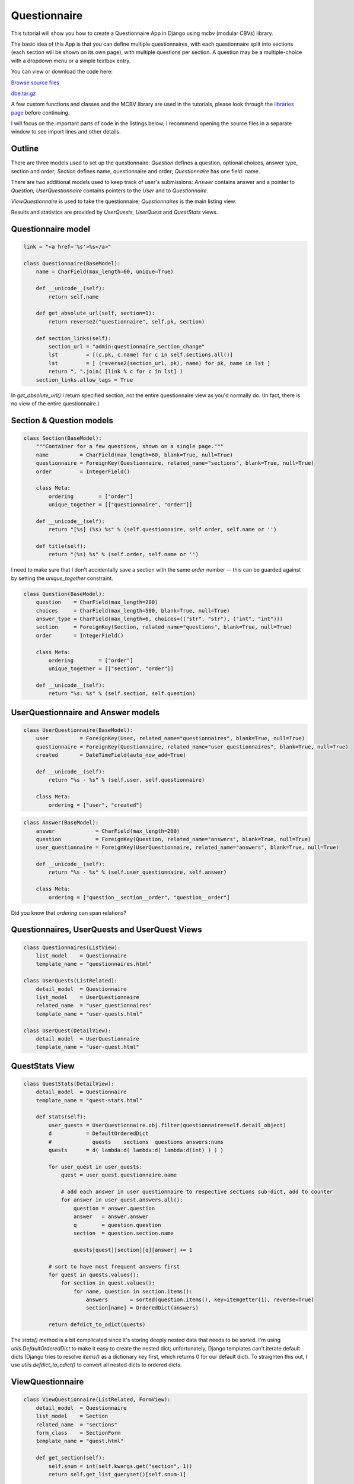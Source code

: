 Questionnaire
=============

This tutorial will show you how to create a Questionnaire App in Django using mcbv (modular
CBVs) library.

The basic idea of this App is that you can define multiple questionnaires, with each
questionnaire split into sections (each section will be shown on its own page), with multiple
questions per section. A question may be a multiple-choice with a dropdown menu or a simple
textbox entry.

You can view or download the code here:

`Browse source files <https://github.com/akulakov/django/tree/master/dbe/>`_

`dbe.tar.gz <https://github.com/akulakov/django/tree/master/dbe.tar.gz>`_

A few custom functions and classes and the MCBV library are used in the tutorials, please look
through the `libraries page <libraries.html>`_ before continuing.

I will focus on the important parts of code in the listings below; I recommend opening the
source files in a separate window to see import lines and other details.

Outline
-------

There are three models used to set up the questionnaire: `Question` defines a question, optional
choices, answer type, section and order; `Section` defines name, questionnaire and order;
`Questionnaire` has one field: name.

There are two additional models used to keep track of user's submissions: `Answer` contains
answer and a pointer to `Question;` `UserQuestionnaire` contains pointers to the `User` and to
`Questionnaire.`

`ViewQuestionnaire` is used to take the questionnaire; `Questionnaires` is the main listing view.

Results and statistics are provided by `UserQuests,` `UserQuest` and `QuestStats` views.

Questionnaire model
-------------------

.. sourcecode:: python

    link = "<a href='%s'>%s</a>"

    class Questionnaire(BaseModel):
        name = CharField(max_length=60, unique=True)

        def __unicode__(self):
            return self.name

        def get_absolute_url(self, section=1):
            return reverse2("questionnaire", self.pk, section)

        def section_links(self):
            section_url = "admin:questionnaire_section_change"
            lst         = [(c.pk, c.name) for c in self.sections.all()]
            lst         = [ (reverse2(section_url, pk), name) for pk, name in lst ]
            return ", ".join( [link % c for c in lst] )
        section_links.allow_tags = True

In `get_absolute_url()` I return specified section, not the entire questionnaire view as you'd
normally do. (In fact, there is no view of the entire questionnaire.)

Section & Question models
-------------------------

.. sourcecode:: python

    class Section(BaseModel):
        """Container for a few questions, shown on a single page."""
        name          = CharField(max_length=60, blank=True, null=True)
        questionnaire = ForeignKey(Questionnaire, related_name="sections", blank=True, null=True)
        order         = IntegerField()

        class Meta:
            ordering        = ["order"]
            unique_together = [["questionnaire", "order"]]

        def __unicode__(self):
            return "[%s] (%s) %s" % (self.questionnaire, self.order, self.name or '')

        def title(self):
            return "(%s) %s" % (self.order, self.name or '')

I need to make sure that I don't accidentally save a section with the same `order` number -- this
can be guarded against by setting the `unique_together` constraint.

.. sourcecode:: python

    class Question(BaseModel):
        question    = CharField(max_length=200)
        choices     = CharField(max_length=500, blank=True, null=True)
        answer_type = CharField(max_length=6, choices=(("str", "str"), ("int", "int")))
        section     = ForeignKey(Section, related_name="questions", blank=True, null=True)
        order       = IntegerField()

        class Meta:
            ordering        = ["order"]
            unique_together = [["section", "order"]]

        def __unicode__(self):
            return "%s: %s" % (self.section, self.question)

UserQuestionnaire and Answer models
-----------------------------------

.. sourcecode:: python

    class UserQuestionnaire(BaseModel):
        user          = ForeignKey(User, related_name="questionnaires", blank=True, null=True)
        questionnaire = ForeignKey(Questionnaire, related_name="user_questionnaires", blank=True, null=True)
        created       = DateTimeField(auto_now_add=True)

        def __unicode__(self):
            return "%s - %s" % (self.user, self.questionnaire)

        class Meta:
            ordering = ["user", "created"]

.. sourcecode:: python

    class Answer(BaseModel):
        answer             = CharField(max_length=200)
        question           = ForeignKey(Question, related_name="answers", blank=True, null=True)
        user_questionnaire = ForeignKey(UserQuestionnaire, related_name="answers", blank=True, null=True)

        def __unicode__(self):
            return "%s - %s" % (self.user_questionnaire, self.answer)

        class Meta:
            ordering = ["question__section__order", "question__order"]

Did you know that `ordering` can span relations?

Questionnaires, UserQuests and UserQuest Views
----------------------------------------------

.. sourcecode:: python

    class Questionnaires(ListView):
        list_model    = Questionnaire
        template_name = "questionnaires.html"

    class UserQuests(ListRelated):
        detail_model  = Questionnaire
        list_model    = UserQuestionnaire
        related_name  = "user_questionnaires"
        template_name = "user-quests.html"

    class UserQuest(DetailView):
        detail_model  = UserQuestionnaire
        template_name = "user-quest.html"

QuestStats View
---------------

.. sourcecode:: python

    class QuestStats(DetailView):
        detail_model  = Questionnaire
        template_name = "quest-stats.html"

        def stats(self):
            user_quests = UserQuestionnaire.obj.filter(questionnaire=self.detail_object)
            d           = DefaultOrderedDict
            #             quests    sections  questions answers:nums
            quests      = d( lambda:d( lambda:d( lambda:d(int) ) ) )

            for user_quest in user_quests:
                quest = user_quest.questionnaire.name

                # add each answer in user questionnaire to respective sections sub-dict, add to counter
                for answer in user_quest.answers.all():
                    question = answer.question
                    answer   = answer.answer
                    q        = question.question
                    section  = question.section.name

                    quests[quest][section][q][answer] += 1

            # sort to have most frequent answers first
            for quest in quests.values():
                for section in quest.values():
                    for name, question in section.items():
                        answers       = sorted(question.items(), key=itemgetter(1), reverse=True)
                        section[name] = OrderedDict(answers)

            return defdict_to_odict(quests)

The `stats()` method is a bit complicated since it's storing deeply nested data that needs to
be sorted. I'm using `utils.DefaultOrderedDict` to make it easy to create the nested dict;
unfortunately, Django templates can't iterate default dicts (Django tries to resolve `items()`
as a dictionary key first, which returns 0 for our default dict). To straighten this out, I use
`utils.defdict_to_odict()` to convert all nested dicts to ordered dicts.

ViewQuestionnaire
-----------------

.. sourcecode:: python

    class ViewQuestionnaire(ListRelated, FormView):
        detail_model  = Questionnaire
        list_model    = Section
        related_name  = "sections"
        form_class    = SectionForm
        template_name = "quest.html"

        def get_section(self):
            self.snum = int(self.kwargs.get("section", 1))
            return self.get_list_queryset()[self.snum-1]

        def get_form_kwargs(self):
            kwargs = super(ViewQuestionnaire, self).get_form_kwargs()
            return dict(kwargs, section=self.get_section())

        def form_valid(self, form):
            """Create user answer records using form data."""
            stotal  = self.get_list_queryset().count()
            quest   = self.get_detail_object()
            uquest  = UserQuestionnaire.obj.get_or_create(questionnaire=quest, user=self.user)[0]
            section = self.get_section()

            for order, value in form.cleaned_data.items():
                question = section.questions.get(order=int(order))
                answer   = Answer.obj.get_or_create(user_questionnaire=uquest, question=question)[0]
                answer.update(answer=value)

            # redirect to the next section or to 'done' page
            if self.snum >= stotal : return redir("done")
            else                   : return redir( quest.get_absolute_url(self.snum+1) )

In `get_form_kwargs()` I need to tell the form which section is to be used; in `form_valid()` the
logic is to update records based on user input and either go to the next section or to finish
the questionnaire.

SectionForm
-----------

.. sourcecode:: python

    class SectionForm(f.Form):
        def __init__(self, *args, **kwargs):
            """ Add a field for every question.
                Field may be CharField or ChoiceField; field name is question.order.
            """
            section = kwargs.pop("section")
            super(SectionForm, self).__init__(*args, **kwargs)

            for question in section.questions.all():
                choices = question.choices
                kw      = dict(help_text=question.question)

                if choices:
                    fld           = f.ChoiceField
                    choices       = [c.strip() for c in choices.split(',')]
                    kw["choices"] = [(c,c) for c in choices]
                else:
                    fld              = f.CharField
                    kw["max_length"] = 200

                self.fields[str(question.order)] = fld(**kw)

Question fields are created based on current section, using either ChoiceField (with a dropdown
menu) or a CharField.

Main Listing Template
---------------------

.. sourcecode:: django

    <div class="main">
        <table border="0" cellpadding="2" cellspacing="2">
            {% for quest in questionnaire_list %}
                <tr>
                    <td> {{ quest.name }} </td>
                    <td> <a href="{% url 'questionnaire' quest.pk %}">Take!</a> </td>
                    <td> <a href="{% url 'user_questionnaires' quest.pk %}">Results</a> </td>
                    <td> <a href="{% url 'quest_stats' quest.pk %}">Stats</a> </td>
                </tr>
            {% endfor %}
        </table>
    </div>

I've created a sample questionnaire called 'Mood':

.. image:: _static/img/q-list.gif
    :class: screenshot

UserQuests and UserQuest Templates
----------------------------------

.. sourcecode:: django

    <div class="main">
        <ul>
            {% for quest in userquestionnaire_list %}
                <li><a href="{% url 'user_questionnaire' quest.pk %}"
                            >{{ quest.user }} - {{ quest.questionnaire.name }}</a></li>
            {% endfor %}
        </ul>
    </div>

.. sourcecode:: django

    <div class="main">
        <table border="0" cellpadding="2" cellspacing="2">

        {% for answer in userquestionnaire.answers.all %}

            {% with answer.question.section.title as title %}
                {% ifchanged title %}
                    <tr><td colspan="2"><p class="title">{{ title }}</p></td></tr>
                {% endifchanged %}
            {% endwith %}

            <tr>
                <td>{{ answer.question.question }}</td>
                <td>{{ answer.answer }}</td>
            </tr>

        {% endfor %}

        </table>
    </div>

The following screenshot is the `UserQuest` view:

.. image:: _static/img/q-uquest.gif
    :class: screenshot

QuestStats Template
-------------------

.. sourcecode:: django

    <div class="main">

        {% for quest, sections in view.stats.items %}
            <h4>{{ quest }}</h4>
            <ul id="quest">
                {% for section, questions in sections.items %}
                    <h5>{{ section }}</h5>
                    <ul>

                        {% for question, answers in questions.items %}
                            <p>{{ question }}</p>
                            <ul>
                                {% for answer, num in answers.items %}
                                    <p>{{ answer }} - {{ num }}</p>
                                {% endfor %}
                            </ul>
                        {% endfor %}

                    </ul>
                {% endfor %}
            </ul>
        {% endfor %}

    </div>

Statistics are not very impressive because I only had the patience to take the questionnaire
with one user account:

.. image:: _static/img/q-stats.gif
    :class: screenshot

ViewQuestionnaire Template
--------------------------

.. sourcecode:: django

    <div class="main">
        <form action="" method="POST">{% csrf_token %}
            <fieldset class="module aligned">

            <!-- see note in SectionForm docstring -->
            {% for fld in form %}
                <div class="form-row">
                    <label class="{% if fld.field.required %} required {% endif %}">
                        {{ fld.label }}. {{ fld.help_text }}
                    </label>
                    {{ fld }} {{ fld.errors }}
                </div>
            {% endfor %}

            </fieldset>
            <div id="submit"><input id="submit-btn" type="submit" value="Continue"></div>
        </form>
    </div>

The screenshot is just for the first section:

.. image:: _static/img/q-quest.gif
    :class: screenshot

That's all!
